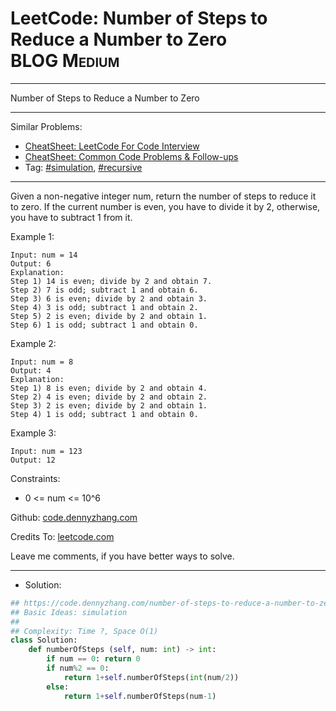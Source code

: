 * LeetCode: Number of Steps to Reduce a Number to Zero          :BLOG:Medium:
#+STARTUP: showeverything
#+OPTIONS: toc:nil \n:t ^:nil creator:nil d:nil
:PROPERTIES:
:type:     simulation, recursive
:END:
---------------------------------------------------------------------
Number of Steps to Reduce a Number to Zero
---------------------------------------------------------------------
#+BEGIN_HTML
<a href="https://github.com/dennyzhang/code.dennyzhang.com/tree/master/problems/number-of-steps-to-reduce-a-number-to-zero"><img align="right" width="200" height="183" src="https://www.dennyzhang.com/wp-content/uploads/denny/watermark/github.png" /></a>
#+END_HTML
Similar Problems:
- [[https://cheatsheet.dennyzhang.com/cheatsheet-leetcode-A4][CheatSheet: LeetCode For Code Interview]]
- [[https://cheatsheet.dennyzhang.com/cheatsheet-followup-A4][CheatSheet: Common Code Problems & Follow-ups]]
- Tag: [[https://code.dennyzhang.com/tag/simulation][#simulation]], [[https://code.dennyzhang.com/review-recursive][#recursive]]
---------------------------------------------------------------------
Given a non-negative integer num, return the number of steps to reduce it to zero. If the current number is even, you have to divide it by 2, otherwise, you have to subtract 1 from it.
 
Example 1:
#+BEGIN_EXAMPLE
Input: num = 14
Output: 6
Explanation: 
Step 1) 14 is even; divide by 2 and obtain 7. 
Step 2) 7 is odd; subtract 1 and obtain 6.
Step 3) 6 is even; divide by 2 and obtain 3. 
Step 4) 3 is odd; subtract 1 and obtain 2. 
Step 5) 2 is even; divide by 2 and obtain 1. 
Step 6) 1 is odd; subtract 1 and obtain 0.
#+END_EXAMPLE

Example 2:
#+BEGIN_EXAMPLE
Input: num = 8
Output: 4
Explanation: 
Step 1) 8 is even; divide by 2 and obtain 4. 
Step 2) 4 is even; divide by 2 and obtain 2. 
Step 3) 2 is even; divide by 2 and obtain 1. 
Step 4) 1 is odd; subtract 1 and obtain 0.
#+END_EXAMPLE

Example 3:
#+BEGIN_EXAMPLE
Input: num = 123
Output: 12
#+END_EXAMPLE
 
Constraints:

- 0 <= num <= 10^6

Github: [[https://github.com/dennyzhang/code.dennyzhang.com/tree/master/problems/number-of-steps-to-reduce-a-number-to-zero][code.dennyzhang.com]]

Credits To: [[https://leetcode.com/problems/number-of-steps-to-reduce-a-number-to-zero/description/][leetcode.com]]

Leave me comments, if you have better ways to solve.
---------------------------------------------------------------------
- Solution:

#+BEGIN_SRC python
## https://code.dennyzhang.com/number-of-steps-to-reduce-a-number-to-zero
## Basic Ideas: simulation
##
## Complexity: Time ?, Space O(1)
class Solution:
    def numberOfSteps (self, num: int) -> int:
        if num == 0: return 0
        if num%2 == 0:
            return 1+self.numberOfSteps(int(num/2))
        else:
            return 1+self.numberOfSteps(num-1)
#+END_SRC

#+BEGIN_HTML
<div style="overflow: hidden;">
<div style="float: left; padding: 5px"> <a href="https://www.linkedin.com/in/dennyzhang001"><img src="https://www.dennyzhang.com/wp-content/uploads/sns/linkedin.png" alt="linkedin" /></a></div>
<div style="float: left; padding: 5px"><a href="https://github.com/dennyzhang"><img src="https://www.dennyzhang.com/wp-content/uploads/sns/github.png" alt="github" /></a></div>
<div style="float: left; padding: 5px"><a href="https://www.dennyzhang.com/slack" target="_blank" rel="nofollow"><img src="https://www.dennyzhang.com/wp-content/uploads/sns/slack.png" alt="slack"/></a></div>
</div>
#+END_HTML
